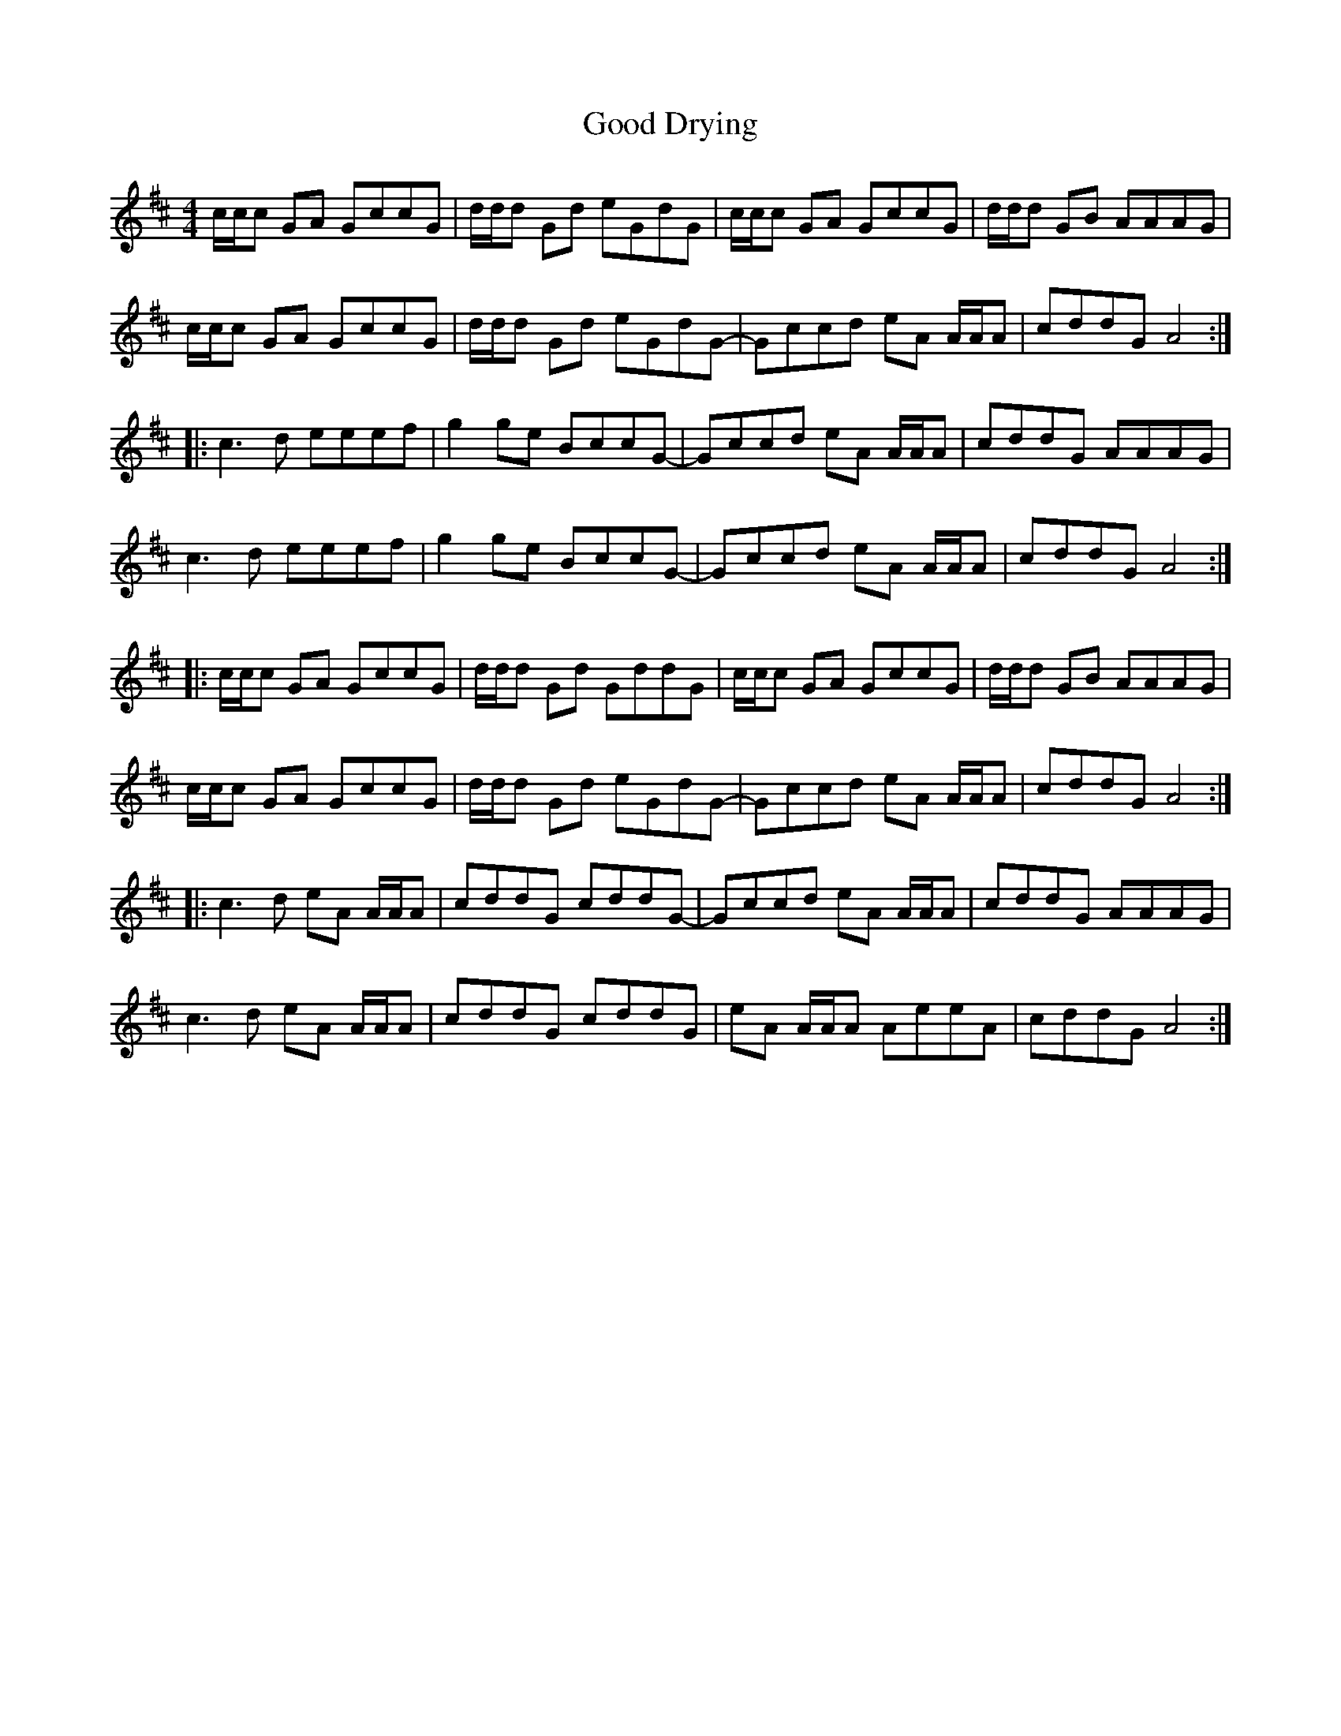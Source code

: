 X: 15755
T: Good Drying
R: reel
M: 4/4
K: Amixolydian
c/c/c GA GccG|d/d/d Gd eGdG|c/c/c GA GccG|d/d/d GB AAAG|
c/c/c GA GccG|d/d/d Gd eGdG-|Gccd eA A/A/A|cddG A4:|
|:c3d eeef|g2ge BccG-|Gccd eA A/A/A|cddG AAAG|
c3d eeef|g2ge BccG-|Gccd eA A/A/A|cddG A4:|
|:c/c/c GA GccG|d/d/d Gd GddG|c/c/c GA GccG|d/d/d GB AAAG|
c/c/c GA GccG|d/d/d Gd eGdG-|Gccd eA A/A/A|cddG A4:|
|:c3d eA A/A/A|cddG cddG-|Gccd eA A/A/A|cddG AAAG|
c3d eA A/A/A|cddG cddG|eA A/A/A AeeA|cddG A4:|

